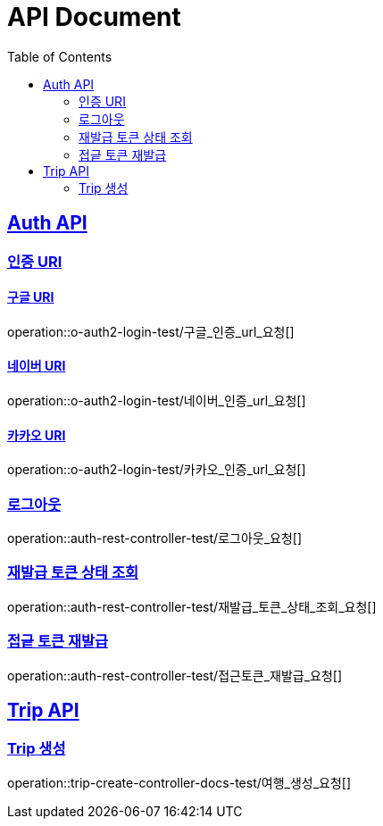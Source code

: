 = API Document
:doctype: book
:icons: font
:source-highlighter: highlightjs // 문서에 표기되는 코드들의 하이라이팅을 highlightjs를 사용
:toc: left // toc (Table Of Contents)를 문서의 좌측에 두기
:toclevels: 2
:sectlinks:
:docinfo: shared-head

== Auth API
=== 인증 URI

==== 구글 URI
operation::o-auth2-login-test/구글_인증_url_요청[]

==== 네이버 URI
operation::o-auth2-login-test/네이버_인증_url_요청[]

==== 카카오 URI
operation::o-auth2-login-test/카카오_인증_url_요청[]

=== 로그아웃
operation::auth-rest-controller-test/로그아웃_요청[]

=== 재발급 토큰 상태 조회
operation::auth-rest-controller-test/재발급_토큰_상태_조회_요청[]

=== 접긑 토큰 재발급
operation::auth-rest-controller-test/접근토큰_재발급_요청[]

== Trip API

=== Trip 생성
operation::trip-create-controller-docs-test/여행_생성_요청[]